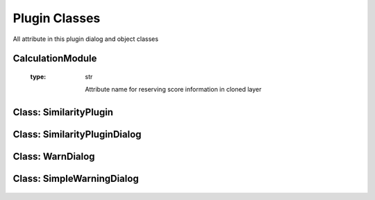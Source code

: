 ==============================
Plugin Classes
==============================
All attribute in this plugin dialog and object classes

CalculationModule
------------------------

    .. py:data:: killed
      :type: boolean

        Statement of task is being killed or not

    .. py:data:: layer
      :type: QgsVectorLayer

        First original layer 

    .. py:data:: layerDup
      :type: QgsVectorLayer

        Clone of the first layer and the first result layer for calculation

    .. py:data:: layer2
      :type: QgsVectorLayer

        Second original layer

    .. py:data:: layer2Dup
      :type: QgsVectorLayer

        Clone of the second layer and the second result layer for calculation

    .. py:data:: method 
      :type: int
    
      Selected method index
    
    .. py:data:: radius 
      :type: float

      Radius for NN method

    .. py:data::similarLayer 
      :type: list=[]

      Result of similarity calculation, Zero index is the first feature id in first layer, First index is the second feature id in second layer, Third index is the score of similarity

    .. py:data:: suffix 
      :type: str

      Suffix for Cloned layer name

    .. py:data:: scoreName
    :type: str

      Attribute name for reserving score information in cloned layer

    .. py:data:: translate 
      :type: bool

      Statement for checking method is translated or not for Wilkerstat method

    .. py:data::treshold 
      :type: float
    

    .. py:attribute:: setTreshold(self, treshold:float)
      
      Set threshold option

      :param float treshold: determined treshold
      :return: None

    .. py:atrribute:: setLayers(self, layer:QgsVectorLayer, layer2:QgsVectorLayer)

      Set the original layers

      :param QgsVectorLayer layer: The first original layer 
      :param QgsVectorLayer layer2: The second original layer 
      :return: None

    .. py:atrribute:: setMethod(self, method:int)

      Set method attribute

      :param int method: Selected method index
      :return: None

    .. py:atrribute:: setTranslate(self, translate:bool)

      Set translate attribute

      :param bool translate: Translate Statement
      :return: None

    .. py:atrribute:: setRadius(self, radius:float)

      Set the radius attribute

      :param float radius: Determined radius from user
      :return: None

    .. py:atrribute: setSuffix(self, suffix:str)

      Set suffix attribute

      :param str suffix: suffix name for duplicated layer

    .. py:atrribute: setScoreName(self, scoreName)

      Set scoreName attribute

      :param str suffix: socre name attribute for duplicated layer

    .. py:atrribute:: getSimilarLayer(self)

      get similar layer result list

      :return: list self.similarLayer: The list

    .. py:atrribute::getLayers(self)

      get the original layer

      :return: list [self.layer, self.layer2]: The list

    .. py:atrribute:: getLayersDup(self)

      get duplicated layer

      :return: list [self.layerDup, self.layer2Dup]: The list

    .. py:atrribute:: setLayer(self, layer:QgsVectorLayer, layer2:QgsVectorLayer)

      Set the original layers

      :param QgsVectorLayer layer: The first layer
      :param QgsVectorLayer layer2: The second layer
      :return: None

    .. py:atrribute:: duplicateLayer(self, currentLayer:QgsVectorLayer, suffix:str, scoreName:str)

      Duplicating layer and stored to temporary layer

      :param QgsVectorLayer currentLayer: Layer target
      :param str suffix: suffix name layer
      :param str scoreName: score name attribute in layer
      :return: QgsVectorLayer

    .. py:attribute:: calcMapCurvesGeom (self, g:QgsGeometry, g2:QgsGeometry)
         
      Calculate the score between the geometry in float number using GOF Mapcurves (Hargrove et al. 2006)
      
      :param QgsGeometry g: first geometry will be checked
      :param QgsGeometry g2: second geometry will be checked
      :return: float

    .. py:attribute:: calcMapCurves (self, feature:QgsFeature, feature2:QgsFeature)
         
      Calculate the score and save to self.similarLayer. Score saved in float number using GOF Mapcurves (Hargrove et al. 2006)
      
      :param QgsFeature feature: first feature will be checked
      :param QgsFeature feature2: second feature will be checked
      :return: None

    .. py:attribute:: calcSq (self, layer:QgsVectorLayer, layer2:QgsVectorLayer)
         
      Checking similarity between two layer with squential method
      
      :param QgsVectorLayer layer: first layer will checked
      :param QgsVectorLayer layer2: second layer will checked
      :return: None

    .. py:attribute:: calcKNN (self, layer:QgsVectorLayer, layer2:QgsVectorLayer)
         
      Check each feature between 2 layer within radius bounding box. Radius distance using euclidean.

      :param QgsVectorLayer layer: first layer will checked
      :param QgsVectorLayer layer2: second layer will checked
      :return: None

    .. py:attribute:: calcWK (self, layer:QgsVectorLayer, layer2:QgsVectorLayer)
         
      Match each feature the primary key in map, see https://sig.bps.go.id/

      :param QgsVectorLayer layer: first layer will checked
      :param QgsVectorLayer layer2: second layer will checked
      :return: None

    .. py:attribute:: translateCenterGeom (self, g:QgsGeometry, target:QgsGeometry)

      Translate first geometry to the center of target geometry

      :param QgsVectorLayer layer: first layer will checked
      :param QgsVectorLayer layer2: second layer will checked
      :return: QgsGeometry
    

Class: SimilarityPlugin
------------------------

    .. py:data:: dlg
      :type: SimilarityPluginDialog

        Main plugin dialog
    
    .. py:data:: dialogCalc
      :type: CalcDialog

        Caution dialog to convincing the user of large data checking

    .. py:data:: similarLayer
      :type: list=[]

        The result of calculation process

    .. py:data:: previewLayer
      :type: int=0

        Current index similarLayer that previewed in canvas
    
    .. py:data:: resultPreview(self)

      Activate preview section

        *See also*

          .. py:attribute:: refreshPreview(self)
          .. py:data:: CalcDialog.widgetCanvas 
            :type: QgsMapCanvas
          .. py:data:: CalcDialog.nextBtn 
            :type: QPushButton
          .. py:data:: CalcDialog.previousBtn 
            :type: QPushButton
          .. py:data:: CalcDialog.removeBtn 
            :type: QPushButton

    .. py:attribute:: attrPrinter(self, fieldList:object, feature:QgsFeature, place:QTextEdit)

      Print feature atrribute info on text edit in preview section

      :param object fieldList: Iterable field value object
      :param QgsFeature feature: The feature will be printed
      :param QTextEdit place: The place atrribute will be printed

    .. py:attribute:: refreshPreview(self)

      Redraw canvas preview and reprint the attribute value based on current preview.

         *See also*

          .. py:attribute:: attrPrinter(self, fieldList:object, feature:QgsFeature, place:QTextEdit)

    .. py:attribute:: nextPreview(self)

      next result features

    .. py:attribute:: nextPrevious(self)

      previous result features

    .. py:attribute:: rmFeatResult(self)

      Remove the current result

    .. py:attribute:: rmWarn(self)

      Warning dialog to prevent accidentally remove result

    .. py:attribute:: addScoreItem(self)

      Adding result score

    .. py:attribute:: calculateDialogAccepted(self)

      Interaction when self.dialogCalc accepted

    .. py:attribute:: calculateClicked(self)

      Interaction when self.dlg.calcBtn clicked

    .. py:attribute:: methodChange(self)

      Change on interaction method combo box

    .. py:attribute:: calculateDialogRejected(self)

      Interaction when self.dialogCalc rejected

    .. py:attribute:: registerToProject(self)

      Interaction when self.dlg.saveBtn clicked

    .. py:attribute:: finishedCalcThread(self, itemVal)

      Signal when calc worker finished

    .. py:attribute:: stopCalcThread(self)

      Signal when thread stopped

    .. py:attribute:: errorCalcThread(self)
      
      Signal when thread error


Class: SimilarityPluginDialog
------------------------------
    .. py:data:: attrOutlineEdit 
      :type: QLineEdit

        Inputation interface for attribute name score in attribute table in string (text)

    .. py:data:: calcBtn 
      :type: QPushButton

        Button for exceuting calculation

    .. py:data:: layerSel1 
      :type: QgsMapComboBox

        Combo Box for selecting first layer

    .. py:data:: layerSel2 
      :type: QgsMapComboBox

        Combo Box for selecting second layer

    .. py:data:: lineEditTreshold 
      :type: QDoubleSpinBox 

        Inputation for similarity score treshold in float (number)

    .. py:data:: mainTab   
      :type: QWidget

        Tab for the main menu

    .. py:data:: mergeCenterCheck 
      :type: QCheckBox

        Check box for calculation with centering the geometry to another geometry

    .. py:data:: methodComboBox 
      :type: QCheckBox

        Combo box for selecting the checking similarity method

    .. py:data:: nextBtn 
      :type: QPushButton

        Button for preview the next feature in similarity list result

    .. py:data:: nnRadiusEdit 
      :type: QDoubleSpinBox

        Inputation the radius tolerance (The number is according to the projection unit scale)

    .. py:data:: prefLineEdit  
      :type: QLineEdit

        Inputation for prefix result layer name

    .. py:data:: previewAttr 
      :type: QLineEdit

        Previewing attribute current feature in first layer

    .. py:data:: previewAttr_2 
      :type: QLineEdit

        Previewing attribute current feature in second layer

    .. py:data:: previousBtn 
      :type: QPushButton

        Button for preview the previous feature in similarity list result

    .. py::data:: progressBar
      :type: QProgressBar

        Show the progress calculation

    .. py:data:: SimilarityPluginDialogBase 
      :type: QDialog

        Base plugin window dialog

    .. py:data:: tabWidget 
      :type: QTabWidget

        Tab widget in the plugin

    .. py:data:: widgetCanvas 
      :type: QgsMapCanvas

        Canvas widget in preview section for previewing the result

Class: WarnDialog
----------------------
    .. py:data:: msgLabel 
      :type: QLabel

        The warning message

    .. py:data:: noBtn 
      :type: QPushButton

        Button for reject the condition

    .. py:data:: yesBtn 
      :type: QPushButton

        Button for accept the condition

Class: SimpleWarningDialog
----------------------------

    .. py:data:: msgLabel 
      :type: QLabel

        The warning message

    .. py:data:: okBtn 
      :type: QPushButton

        Ok condition